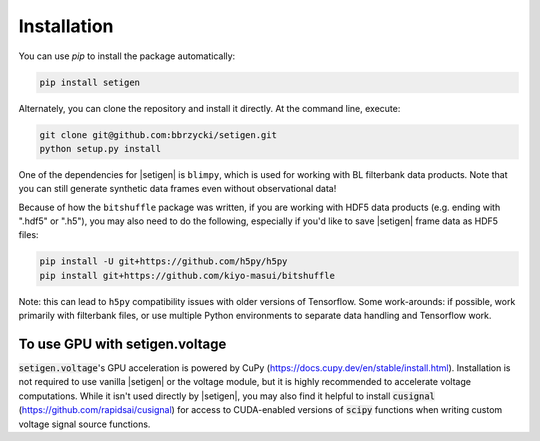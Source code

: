 .. |setigen| replace:: :mod:`setigen`
.. |blimpy| replace:: ``blimpy``
.. _blimpy: https://github.com/UCBerkeleySETI/blimpy
.. |h5py| replace:: ``h5py``
.. _h5py: https://github.com/h5py/h5py
.. |bitshuffle| replace:: ``bitshuffle``
.. _bitshuffle: https://github.com/kiyo-masui/bitshuffle


============
Installation
============

You can use `pip` to install the package automatically:

.. code-block:: bash

    pip install setigen
    
Alternately, you can clone the repository and install it directly. At the command line, execute:

.. code-block:: bash

    git clone git@github.com:bbrzycki/setigen.git
    python setup.py install

One of the dependencies for |setigen| is |blimpy|, which is used for working with BL filterbank data products. Note that you can still generate synthetic data frames even without observational data!

Because of how the |bitshuffle| package was written, if you are working with HDF5 data products (e.g. ending with ".hdf5" or ".h5"), you may also need to do the following, especially if you'd like to save |setigen| frame data as HDF5 files:

.. code-block:: bash

    pip install -U git+https://github.com/h5py/h5py
    pip install git+https://github.com/kiyo-masui/bitshuffle
    
Note: this can lead to |h5py| compatibility issues with older versions of Tensorflow. Some work-arounds: if possible, work primarily with filterbank files, or use multiple Python environments to separate data handling and Tensorflow work. 

To use GPU with setigen.voltage
-------------------------------

:code:`setigen.voltage`'s GPU acceleration is powered by CuPy (https://docs.cupy.dev/en/stable/install.html). Installation is not required to use vanilla |setigen| or the voltage module, but it is highly recommended to accelerate voltage computations. While it isn't used directly by |setigen|, you may also find it helpful to install :code:`cusignal` (https://github.com/rapidsai/cusignal) for access to CUDA-enabled versions of :code:`scipy` functions when writing custom voltage signal source functions.